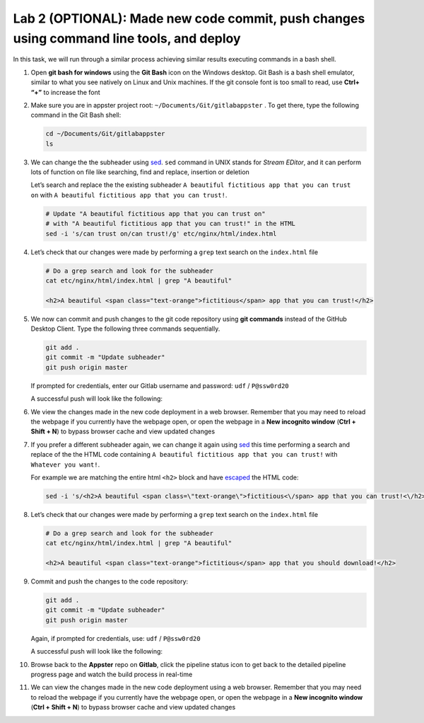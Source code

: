 Lab 2 (OPTIONAL): Made new code commit, push changes using command line tools, and deploy
=========================================================================================

In this task, we will run through a similar process achieving similar results executing commands in a bash shell.

1.  Open **git bash for windows** using the **Git Bash** icon on the Windows desktop. Git Bash is a bash shell emulator, similar to what you see natively on Linux and Unix machines. If the git console font is too small to read, use **Ctrl+ “+”** to increase the font

    .. image:: ../images/image19.png

2.  Make sure you are in appster project root:
    ``~/Documents/Git/gitlabappster`` . To get there, type the following
    command in the Git Bash shell:

    .. code-block:: bash

       cd ~/Documents/Git/gitlabappster
       ls

    .. image:: ../images/image20.png

3.  We can change the the subheader
    using \ `sed <https://www.gnu.org/software/sed/manual/sed.html>`__.
    ``sed`` command in UNIX stands for *Stream EDitor*, and it can
    perform lots of function on file like searching, find and replace,
    insertion or deletion

    Let’s search and replace the the existing subheader
    ``A beautiful fictitious app that you can trust on`` with ``A beautiful fictitious app that you can trust!``.

    .. code:: bash

       # Update "A beautiful fictitious app that you can trust on" 
       # with "A beautiful fictitious app that you can trust!" in the HTML
       sed -i 's/can trust on/can trust!/g' etc/nginx/html/index.html

4.  Let’s check that our changes were made by performing a ``grep`` text
    search on the ``index.html`` file

    .. code:: bash

       # Do a grep search and look for the subheader
       cat etc/nginx/html/index.html | grep "A beautiful"

       <h2>A beautiful <span class="text-orange">fictitious</span> app that you can trust!</h2>

5.  We now can commit and push changes to the git code repository using
    **git commands** instead of the GitHub Desktop Client. Type the
    following three commands sequentially.

    .. code:: bash

       git add .
       git commit -m "Update subheader"
       git push origin master

    If prompted for credentials, enter our Gitlab username and password:
    ``udf`` / ``P@ssw0rd20``

    .. image:: ../images/image21.png

    A successful push will look like the following:

    .. image:: ../images/image22.png

6.  We view the changes made in the new code deployment in a web
    browser. Remember that you may need to reload the webpage if you
    currently have the webpage open, or open the webpage in a \ **New
    incognito window** (**Ctrl + Shift + N**) to bypass browser cache
    and view updated changes

    .. image:: ../images/image25.png

7.  If you prefer a different subheader again, we can change it again
    using \ `sed <https://www.gnu.org/software/sed/manual/sed.html>`__
    this time performing a search and replace of the the HTML code
    containing ``A beautiful fictitious app that you can trust!`` with
    ``Whatever you want!``.

    For example we are matching the entire html ``<h2>`` block and have
    `escaped <http://dwaves.de/tools/escape/>`__ the HTML code:

    .. code:: bash

       sed -i 's/<h2>A beautiful <span class=\"text-orange\">fictitious<\/span> app that you can trust!<\/h2>/<h2>A beautiful <span class=\"text-orange\">fictitious<\/span> app that you should download!<\/h2>/g' etc/nginx/html/index.html

8.  Let’s check that our changes were made by performing a
    ``grep`` text search on the ``index.html`` file

    .. code:: bash

       # Do a grep search and look for the subheader
       cat etc/nginx/html/index.html | grep "A beautiful"

       <h2>A beautiful <span class="text-orange">fictitious</span> app that you should download!</h2>

9.  Commit and push the changes to the code repository:

    .. code:: bash

       git add .
       git commit -m "Update subheader"
       git push origin master

    Again, if prompted for credentials, use: ``udf`` / ``P@ssw0rd20``

    .. image:: ../images/image21.png

    A successful push will look like the following:

    .. image:: ../images/image22.png

10. Browse back to the **Appster** repo on **Gitlab**, click the
    pipeline status icon to get back to the detailed pipeline progress
    page and watch the build process in real-time

    .. image:: ../images/image23.png

    .. image:: ../images/image24.png

11. We can view the changes made in the new code deployment
    using a web browser. Remember that you may need to reload the webpage
    if you currently have the webpage open, or open the webpage in
    a \ **New incognito window** (**Ctrl + Shift + N**) to bypass
    browser cache and view updated changes

    .. image:: ../images/image17.png
